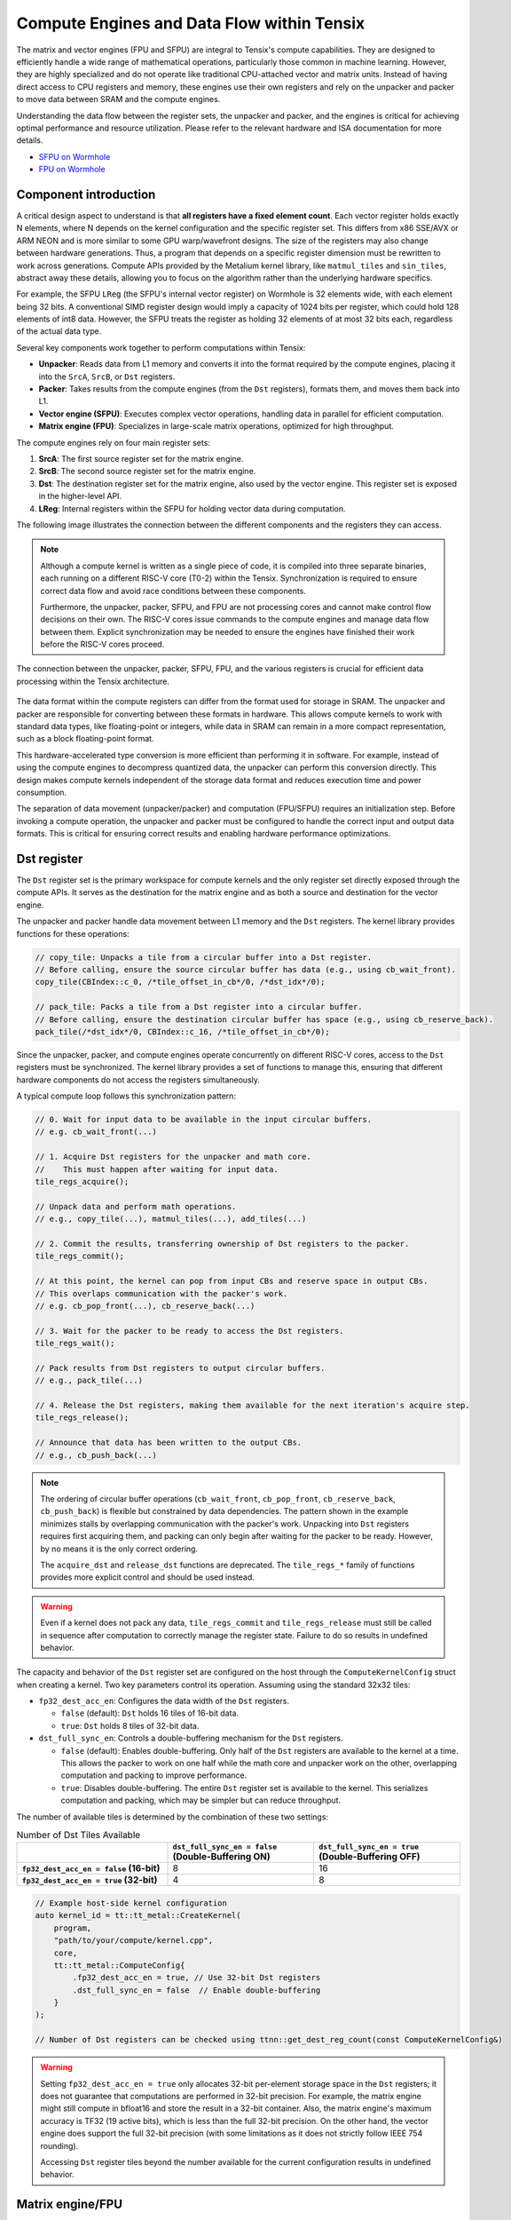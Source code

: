 .. _compute_engines_and_dataflow_within_tensix:

Compute Engines and Data Flow within Tensix
===========================================

The matrix and vector engines (FPU and SFPU) are integral to Tensix's compute capabilities. They are designed to efficiently handle a wide range of mathematical operations, particularly those common in machine learning. However, they are highly specialized and do not operate like traditional CPU-attached vector and matrix units. Instead of having direct access to CPU registers and memory, these engines use their own registers and rely on the unpacker and packer to move data between SRAM and the compute engines.

Understanding the data flow between the register sets, the unpacker and packer, and the engines is critical for achieving optimal performance and resource utilization. Please refer to the relevant hardware and ISA documentation for more details.

* `SFPU on Wormhole <https://github.com/tenstorrent/tt-isa-documentation/blob/main/WormholeB0/TensixTile/TensixCoprocessor/VectorUnit.md>`_
* `FPU on Wormhole <https://github.com/tenstorrent/tt-isa-documentation/blob/main/WormholeB0/TensixTile/TensixCoprocessor/MatrixUnit.md>`_

Component introduction
----------------------

A critical design aspect to understand is that **all registers have a fixed element count**. Each vector register holds exactly N elements, where N depends on the kernel configuration and the specific register set. This differs from x86 SSE/AVX or ARM NEON and is more similar to some GPU warp/wavefront designs. The size of the registers may also change between hardware generations. Thus, a program that depends on a specific register dimension must be rewritten to work across generations. Compute APIs provided by the Metalium kernel library, like ``matmul_tiles`` and ``sin_tiles``, abstract away these details, allowing you to focus on the algorithm rather than the underlying hardware specifics.

For example, the SFPU ``LReg`` (the SFPU's internal vector register) on Wormhole is 32 elements wide, with each element being 32 bits. A conventional SIMD register design would imply a capacity of 1024 bits per register, which could hold 128 elements of int8 data. However, the SFPU treats the register as holding 32 elements of at most 32 bits each, regardless of the actual data type.

Several key components work together to perform computations within Tensix:

* **Unpacker**: Reads data from L1 memory and converts it into the format required by the compute engines, placing it into the ``SrcA``, ``SrcB``, or ``Dst`` registers.
* **Packer**: Takes results from the compute engines (from the ``Dst`` registers), formats them, and moves them back into L1.
* **Vector engine (SFPU)**: Executes complex vector operations, handling data in parallel for efficient computation.
* **Matrix engine (FPU)**: Specializes in large-scale matrix operations, optimized for high throughput.

The compute engines rely on four main register sets:

1. **SrcA**: The first source register set for the matrix engine.
2. **SrcB**: The second source register set for the matrix engine.
3. **Dst**: The destination register set for the matrix engine, also used by the vector engine. This register set is exposed in the higher-level API.
4. **LReg**: Internal registers within the SFPU for holding vector data during computation.

The following image illustrates the connection between the different components and the registers they can access.

.. note::

    Although a compute kernel is written as a single piece of code, it is compiled into three separate binaries, each running on a different RISC-V core (T0-2) within the Tensix. Synchronization is required to ensure correct data flow and avoid race conditions between these components.

    Furthermore, the unpacker, packer, SFPU, and FPU are not processing cores and cannot make control flow decisions on their own. The RISC-V cores issue commands to the compute engines and manage data flow between them. Explicit synchronization may be needed to ensure the engines have finished their work before the RISC-V cores proceed.

.. figure:: /images/tenstorrent-sfpu-fpu-dst-register-diagram-and-dataflow.webp
    :scale: 45%
    :alt: Diagram of the dataflow, registers and engines that the compute kernel have access to
    :align: center

    The connection between the unpacker, packer, SFPU, FPU, and the various registers is crucial for efficient data processing within the Tensix architecture.

The data format within the compute registers can differ from the format used for storage in SRAM. The unpacker and packer are responsible for converting between these formats in hardware. This allows compute kernels to work with standard data types, like floating-point or integers, while data in SRAM can remain in a more compact representation, such as a block floating-point format.

This hardware-accelerated type conversion is more efficient than performing it in software. For example, instead of using the compute engines to decompress quantized data, the unpacker can perform this conversion directly. This design makes compute kernels independent of the storage data format and reduces execution time and power consumption.

The separation of data movement (unpacker/packer) and computation (FPU/SFPU) requires an initialization step. Before invoking a compute operation, the unpacker and packer must be configured to handle the correct input and output data formats. This is critical for ensuring correct results and enabling hardware performance optimizations.

Dst register
------------
The ``Dst`` register set is the primary workspace for compute kernels and the only register set directly exposed through the compute APIs. It serves as the destination for the matrix engine and as both a source and destination for the vector engine.

The unpacker and packer handle data movement between L1 memory and the ``Dst`` registers. The kernel library provides functions for these operations:

.. code-block:: c++

    // copy_tile: Unpacks a tile from a circular buffer into a Dst register.
    // Before calling, ensure the source circular buffer has data (e.g., using cb_wait_front).
    copy_tile(CBIndex::c_0, /*tile_offset_in_cb*/0, /*dst_idx*/0);

    // pack_tile: Packs a tile from a Dst register into a circular buffer.
    // Before calling, ensure the destination circular buffer has space (e.g., using cb_reserve_back).
    pack_tile(/*dst_idx*/0, CBIndex::c_16, /*tile_offset_in_cb*/0);

Since the unpacker, packer, and compute engines operate concurrently on different RISC-V cores, access to the ``Dst`` registers must be synchronized. The kernel library provides a set of functions to manage this, ensuring that different hardware components do not access the registers simultaneously.

A typical compute loop follows this synchronization pattern:

.. code-block:: c++

    // 0. Wait for input data to be available in the input circular buffers.
    // e.g. cb_wait_front(...)

    // 1. Acquire Dst registers for the unpacker and math core.
    //    This must happen after waiting for input data.
    tile_regs_acquire();

    // Unpack data and perform math operations.
    // e.g., copy_tile(...), matmul_tiles(...), add_tiles(...)

    // 2. Commit the results, transferring ownership of Dst registers to the packer.
    tile_regs_commit();

    // At this point, the kernel can pop from input CBs and reserve space in output CBs.
    // This overlaps communication with the packer's work.
    // e.g. cb_pop_front(...), cb_reserve_back(...)

    // 3. Wait for the packer to be ready to access the Dst registers.
    tile_regs_wait();

    // Pack results from Dst registers to output circular buffers.
    // e.g., pack_tile(...)

    // 4. Release the Dst registers, making them available for the next iteration's acquire step.
    tile_regs_release();

    // Announce that data has been written to the output CBs.
    // e.g., cb_push_back(...)

.. note::

    The ordering of circular buffer operations (``cb_wait_front``, ``cb_pop_front``, ``cb_reserve_back``, ``cb_push_back``) is flexible but constrained by data dependencies. The pattern shown in the example minimizes stalls by overlapping communication with the packer's work. Unpacking into ``Dst`` registers requires first acquiring them, and packing can only begin after waiting for the packer to be ready. However, by no means it is the only correct ordering.

    The ``acquire_dst`` and ``release_dst`` functions are deprecated. The ``tile_regs_*`` family of functions provides more explicit control and should be used instead.

.. warning::

    Even if a kernel does not pack any data, ``tile_regs_commit`` and ``tile_regs_release`` must still be called in sequence after computation to correctly manage the register state. Failure to do so results in undefined behavior.

The capacity and behavior of the ``Dst`` register set are configured on the host through the ``ComputeKernelConfig`` struct when creating a kernel. Two key parameters control its operation. Assuming using the standard 32x32 tiles:

* ``fp32_dest_acc_en``: Configures the data width of the ``Dst`` registers.

  *   ``false`` (default): ``Dst`` holds 16 tiles of 16-bit data.
  *   ``true``: ``Dst`` holds 8 tiles of 32-bit data.

* ``dst_full_sync_en``: Controls a double-buffering mechanism for the ``Dst`` registers.

  *   ``false`` (default): Enables double-buffering. Only half of the ``Dst`` registers are available to the kernel at a time. This allows the packer to work on one half while the math core and unpacker work on the other, overlapping computation and packing to improve performance.
  *   ``true``: Disables double-buffering. The entire ``Dst`` register set is available to the kernel. This serializes computation and packing, which may be simpler but can reduce throughput.

The number of available tiles is determined by the combination of these two settings:

.. list-table:: Number of Dst Tiles Available
    :header-rows: 1
    :stub-columns: 1
    :widths: 34 33 33

    * -
      - ``dst_full_sync_en = false`` (Double-Buffering ON)
      - ``dst_full_sync_en = true`` (Double-Buffering OFF)
    * - ``fp32_dest_acc_en = false`` (16-bit)
      - 8
      - 16
    * - ``fp32_dest_acc_en = true`` (32-bit)
      - 4
      - 8

.. code-block:: c++

    // Example host-side kernel configuration
    auto kernel_id = tt::tt_metal::CreateKernel(
        program,
        "path/to/your/compute/kernel.cpp",
        core,
        tt::tt_metal::ComputeConfig{
            .fp32_dest_acc_en = true, // Use 32-bit Dst registers
            .dst_full_sync_en = false  // Enable double-buffering
        }
    );

    // Number of Dst registers can be checked using ttnn::get_dest_reg_count(const ComputeKernelConfig&)

.. warning::

    Setting ``fp32_dest_acc_en = true`` only allocates 32-bit per-element storage space in the ``Dst`` registers; it does not guarantee that computations are performed in 32-bit precision. For example, the matrix engine might still compute in bfloat16 and store the result in a 32-bit container. Also, the matrix engine's maximum accuracy is TF32 (19 active bits), which is less than the full 32-bit precision. On the other hand, the vector engine does support the full 32-bit precision (with some limitations as it does not strictly follow IEEE 754 rounding).

    Accessing ``Dst`` register tiles beyond the number available for the current configuration results in undefined behavior.

Matrix engine/FPU
-----------------

The matrix engine, or FPU, performs the bulk of computation for most AI and machine learning workloads. FPU operations take data from ``SrcA`` and ``SrcB`` (if needed) and write or accumulate results into ``Dst``. The FPU also supports common matrix operations such as element-wise multiplication, addition, subtraction, and pooling.

FPU operations require initialization before execution. This setup configures the unpacker, packer, and FPU for the specific operation (e.g., matrix multiplication). Re-initialization is not required for repeated operations with the same source, destination, and data type parameters.

The FPU uses dedicated registers for each operand, and the unpacker can directly write to these registers. The API requires specifying the circular buffer and tile index for each operand. Because the FPU writes results to the ``Dst`` registers, the output tile index must also be specified. FPU compute functions often takes the following parameters, depending on the number of operands:

* Index of the circular buffer for the first operand, and the offset of the tile from the buffer's read head.
* (If applicable) Index of the circular buffer for the second operand, and the offset of the tile from the buffer's read head.
* Offset, in number of tiles, within the ``Dst`` registers to write the result.

For example, to perform matrix multiplication:

.. code-block:: c++

    // Configure (un)packer and FPU for matmul mode.
    // The unpacker is configured based on cb_in0 and cb_in1.
    // The packer is configured based on cb_out.
    mm_init(CBIndex::c_0, CBIndex::c_1, CBIndex::c_16);

    // Repeated computation can be performed without re-initialization.
    for(int i=0; i < 8; i++) {
        // Wait for data to be available in the input circular buffers.
        cb_wait_front(CBIndex::c_0, 1); cb_wait_front(CBIndex::c_1, 1);

        // Acquire Dst registers for the math core.
        tile_regs_acquire();

        // Perform matrix multiplication:
        // - Take tile 0 from CB 0 and tile 0 from CB 1.
        // - Place the result into Dst tile 0.
        //              cb_in0     cb_in1        in0_offset  in1_offset  dst_idx   transp
        matmul_tiles(CBIndex::c_0, CBIndex::c_1, 0         , 0         , 0      , false);

        // Commit the results, transferring ownership of Dst registers to the packer.
        tile_regs_commit();

        // Pop tiles from input CBs and reserve space in the output CB.
        cb_pop_front(CBIndex::c_0, 1); cb_pop_front(CBIndex::c_1, 1);
        cb_reserve_back(CBIndex::c_16, 1);

        // Wait for the packer to be ready.
        tile_regs_wait();

        // Pack the result from Dst tile 0 into the output CB.
        pack_tile(/*src_dst_idx*/0, CBIndex::c_16, /*tile_offset_in_cb*/0);

        // Announce that data has been written to the output CB.
        cb_push_back(CBIndex::c_16, 1);

        // Release Dst registers for the next iteration.
        tile_regs_release();
    }

.. warning::
    The same input circular buffers (e.g., ``cb_in0`` and ``cb_in1``) must be specified in both ``mm_init`` and ``matmul_tiles``. Using different circular buffers between these calls results in undefined behavior, as the unpacker may interpret the data incorrectly or read from invalid memory.

The configuration information for the unpacker and packer is derived from the circular buffer metadata. In the example above, circular buffers 0 and 1 are used to configure the unpacker to place their data into ``SrcA`` and ``SrcB``, respectively. The packer is configured to pack data into the format expected by circular buffer 16.

Vector engine/SFPU
------------------

The vector engine, or SFPU, is designed for high-throughput processing of vector data. Unlike matrix engine APIs, SFPU APIs require the user to explicitly unpack data into the ``Dst`` registers before performing computations and then pack the results back into L1 memory. This design enables easier chaining of operations.

The vector engine APIs also require an initialization phase. The ``init_sfpu`` function configures the unpacker and packer to handle the data types of the input and output circular buffers. Unlike the matrix engine, the unpacker cannot be configured for a second operand; it assumes that all input circular buffers contain the same underlying data type. As with the matrix engine, ensure that parameters are consistent between initialization and computation calls to avoid undefined behavior.

For example, to compute the element-wise sum of two tiles:

.. code-block:: c++

    // Configure the (un)packer based on the data formats of the CBs.
    init_sfpu(tt::CBIndex::c_0, tt::CBIndex::c_16);
    add_binary_tile_init();

    for(int i=0; i < 8; i++) {
        cb_wait_front(CBIndex::c_0, 1); cb_wait_front(CBIndex::c_1, 1);
        tile_regs_acquire();

        // Unpack the first tile from CB 0 into Dst tile 0.
        copy_tile(CBIndex::c_0, /*tile_offset_in_cb*/0, /*dst_idx*/0);
        // Unpack the first tile from CB 1 into Dst tile 1.
        copy_tile(CBIndex::c_1, /*tile_offset_in_cb*/0, /*dst_idx*/1);

        // Add Dst tiles 0 and 1 together. Store the result back into Dst tile 0.
        // Pseudocode: dst_tile[0] = dst_tile[0] + dst_tile[1]
        add_binary_tile(/*dst_idx_a*/0, /*dst_idx_b*/1);
        // More operations can be chained here, e.g., applying sigmoid.
        // sigmoid_tile(0);

        tile_regs_commit();
        cb_pop_front(CBIndex::c_0, 1); cb_pop_front(CBIndex::c_1, 1);
        cb_reserve_back(CBIndex::c_16, 1);
        tile_regs_wait();
        pack_tile(/*dst_idx*/0, CBIndex::c_16, /*tile_offset_in_cb*/0);
        cb_push_back(CBIndex::c_16, 1);
        tile_regs_release();
    }

.. note::
    ``copy_tile_init`` can be used to re-configure the unpacker to consume different data formats from circular buffers. If ``CBIndex::c_0`` and ``CBIndex::c_1`` contain different data types, the unpacking part of the above example can be rewritten as follows:

    .. code-block:: c++

        copy_tile_init(CBIndex::c_0);
        copy_tile(CBIndex::c_0, /*tile_offset_in_cb*/0, /*dst_offset_tiles*/0);
        copy_tile_init(CBIndex::c_1);
        copy_tile(CBIndex::c_1, /*tile_offset_in_cb*/0, /*dst_offset_tiles*/1);

    Note that ``copy_tile_init`` is always needed when unpacking FP32 values into 32-bit ``Dst`` registers. ``init_sfpu`` assumes a 16-bit storage size and sets up the unpacker for bfloat16, which would cause a loss of precision if an explicit initialization is not performed.

    Similarly, the ``pack_reconfig_data_format`` function and its variants can be used to change the packer's output data format. This is necessary when a computation produces multiple tiles that must be written to circular buffers with different data formats. For example, to pack two tiles into two separate circular buffers, each with a unique data format:

    .. code-block:: c++

        pack_reconfig_data_format(CBIndex::c_16);
        pack_tile(/*src_idx*/0, CBIndex::c_16, /*tile_offset_in_cb*/0);
        pack_reconfig_data_format(CBIndex::c_17);
        pack_tile(/*src_idx*/1, CBIndex::c_17, /*tile_offset_in_cb*/0);

After data is unpacked into the ``Dst`` registers, the vector engine can load data from ``Dst`` into its internal ``LReg`` registers directly, without involving other hardware blocks. For more details on programming the SFPU, see the :ref:`Low Level Kernels programming guide <llk>`. The ``dst_reg`` variable provides an ``LReg``-sized view into the ``Dst`` registers. For example, on Wormhole and Blackhole, ``LReg`` is 32 elements wide, so the first ``Dst`` tile corresponds to ``dst_reg[0:31]``. To illustrate:

.. code-block:: c++

    void sfpu_example_function() {
        // Load the first 32 elements of the 1st tile into an LReg.
        vFloat vec1 = dst_reg[0];
        // Load the first 32 elements of the 2nd tile into another LReg.
        vFloat vec2 = dst_reg[32];

        // Store the results back into the Dst registers.
        dst_reg[0] = vec1;
        dst_reg[32] = vec2;
    }

Due to the :ref:`internal structure of tiles<internal_structure_of_a_tile>`, ``dst_reg[0:3]`` typically contains the first face of the tile, ``dst_reg[4:7]`` contains the second face, and so on.
